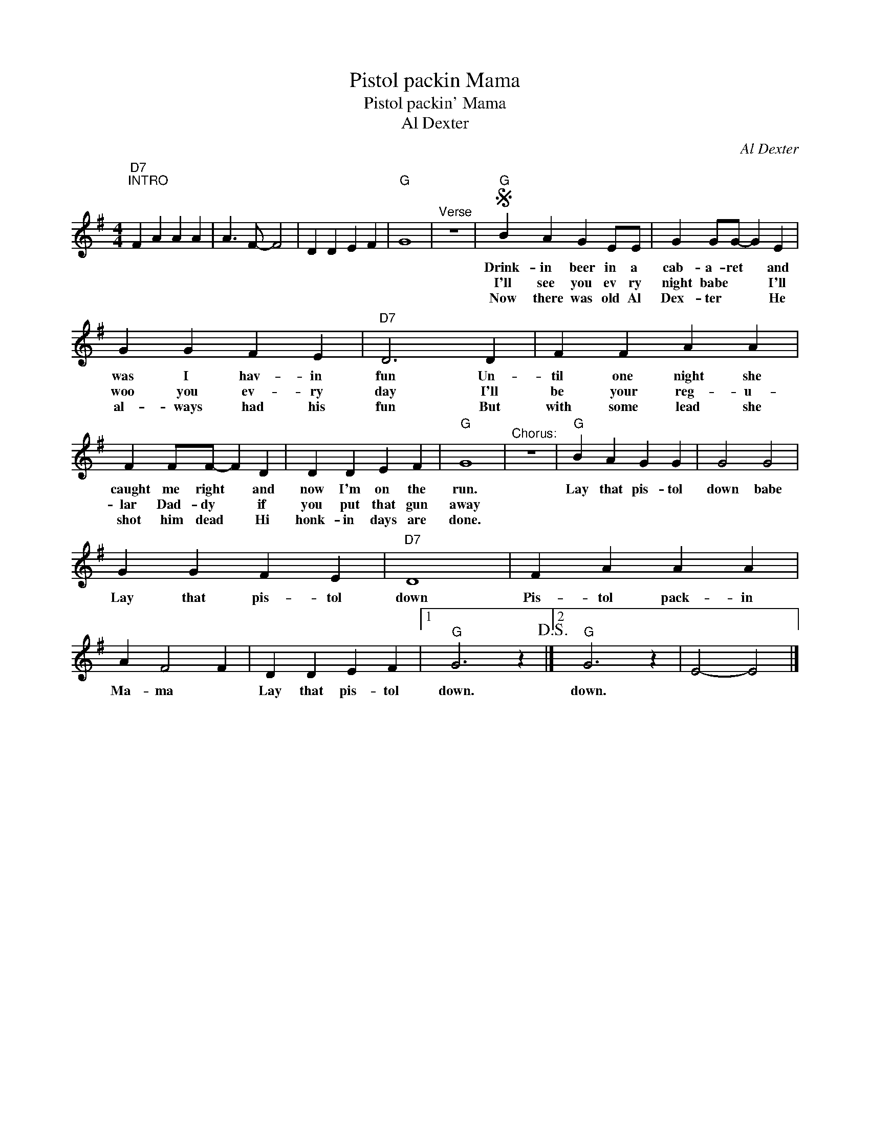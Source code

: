 X:1
T:Pistol packin Mama
T:Pistol packin' Mama
T:Al Dexter
C:Al Dexter
Z:All Rights Reserved
L:1/4
M:4/4
K:G
V:1 treble 
%%MIDI program 4
V:1
"D7""^INTRO" F A A A | A3/2 F/- F2 | D D E F |"G" G4 |"^Verse" z4 |S"G" B A G E/E/ | G G/G/- G E | %7
w: |||||Drink- in beer in a|cab- a- ret * and|
w: |||||I'll see you ev ry|night babe * * I'll|
w: |||||Now there was old Al|Dex- ter * * He|
 G G F E |"D7" D3 D | F F A A | F F/F/- F D | D D E F |"G" G4 |"^Chorus:" z4 |"G" B A G G | G2 G2 | %16
w: was I hav- in|fun Un-|til one night she|caught me right * and|now I'm on the|run.||Lay that pis- tol|down babe|
w: woo you ev- ry|day I'll|be your reg- u-|lar Dad- dy * if|you put that gun|away||||
w: al- ways had his|fun But|with some lead she|shot him dead * Hi|honk- in days are|done.||||
 G G F E |"D7" D4 | F A A A | A F2 F | D D E F |1"G" G3 z!D.S.! |]2"G" G3 z | E2- E2 |] %24
w: Lay that pis- tol|down|Pis- tol pack- in|Ma- ma *|Lay that pis- tol|down.|down.||
w: ||||||||
w: ||||||||

